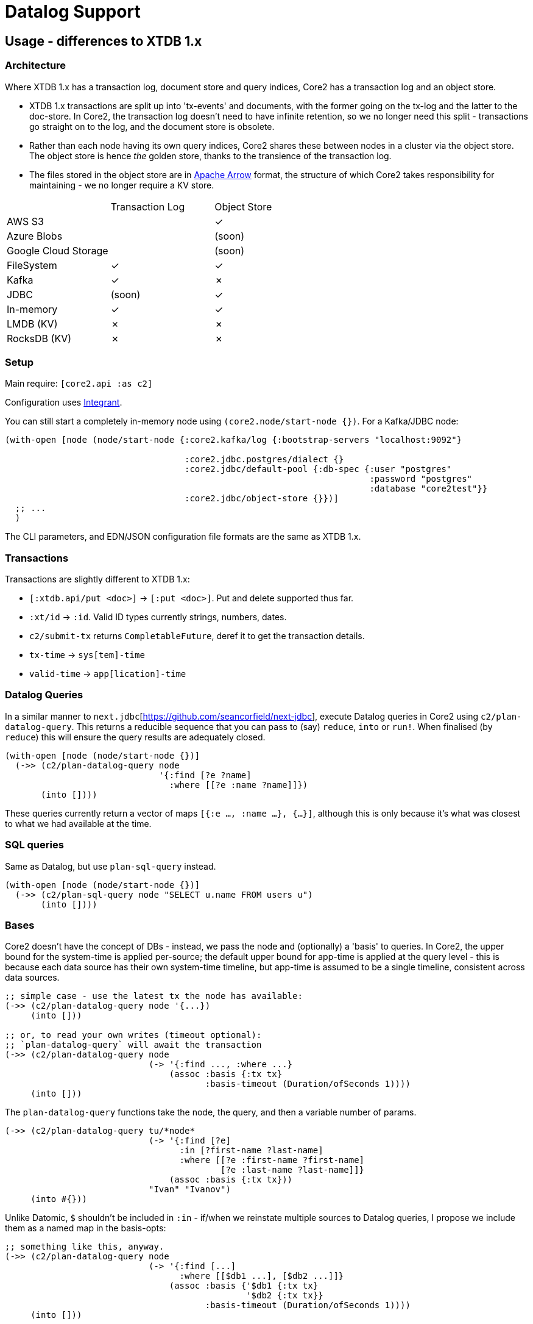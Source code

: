 = Datalog Support

==  Usage - differences to XTDB 1.x

=== Architecture

Where XTDB 1.x has a transaction log, document store and query indices, Core2 has a transaction log and an object store.

* XTDB 1.x transactions are split up into 'tx-events' and documents, with the former going on the tx-log and the latter to the doc-store.
  In Core2, the transaction log doesn't need to have infinite retention, so we no longer need this split - transactions go straight on to the log, and the document store is obsolete.
* Rather than each node having its own query indices, Core2 shares these between nodes in a cluster via the object store.
  The object store is hence _the_ golden store, thanks to the transience of the transaction log.
* The files stored in the object store are in https://arrow.apache.org/[Apache Arrow] format, the structure of which Core2 takes responsibility for maintaining - we no longer require a KV store.

[cols="1,2*^"]
|===
| | Transaction Log | Object Store
| AWS S3 | | ✓
| Azure Blobs | | (soon)
| Google Cloud Storage | | (soon)
| FileSystem | ✓ | ✓
| Kafka | ✓ | ✗
| JDBC | (soon) | ✓
| In-memory | ✓ | ✓
| LMDB (KV) | ✗ | ✗
| RocksDB (KV) | ✗ | ✗
|===


=== Setup

Main require: `[core2.api :as c2]`

Configuration uses https://github.com/weavejester/integrant[Integrant].

You can still start a completely in-memory node using `(core2.node/start-node {})`.
For a Kafka/JDBC node:

[source,clojure]
----
(with-open [node (node/start-node {:core2.kafka/log {:bootstrap-servers "localhost:9092"}

                                   :core2.jdbc.postgres/dialect {}
                                   :core2.jdbc/default-pool {:db-spec {:user "postgres"
                                                                       :password "postgres"
                                                                       :database "core2test"}}
                                   :core2.jdbc/object-store {}})]
  ;; ...
  )
----

The CLI parameters, and EDN/JSON configuration file formats are the same as XTDB 1.x.

=== Transactions

Transactions are slightly different to XTDB 1.x:

- `[:xtdb.api/put <doc>]` -> `[:put <doc>]`. Put and delete supported thus far.
- `:xt/id` -> `:id`. Valid ID types currently strings, numbers, dates.
- `c2/submit-tx` returns `CompletableFuture`, deref it to get the transaction details.
- `tx-time` -> `sys[tem]-time`
- `valid-time` -> `app[lication]-time`

=== Datalog Queries
In a similar manner to `next.jdbc`[https://github.com/seancorfield/next-jdbc], execute Datalog queries in Core2 using `c2/plan-datalog-query`.
This returns a reducible sequence that you can pass to (say) `reduce`, `into` or `run!`.
When finalised (by `reduce`) this will ensure the query results are adequately closed.

[source,clojure]
----
(with-open [node (node/start-node {})]
  (->> (c2/plan-datalog-query node
                              '{:find [?e ?name]
                                :where [[?e :name ?name]]})
       (into [])))
----

These queries currently return a vector of maps `[{:e ..., :name ...}, {...}]`, although this is only because it's what was closest to what we had available at the time.

=== SQL queries

Same as Datalog, but use `plan-sql-query` instead.

[source,clojure]
----
(with-open [node (node/start-node {})]
  (->> (c2/plan-sql-query node "SELECT u.name FROM users u")
       (into [])))
----


=== Bases

Core2 doesn't have the concept of DBs - instead, we pass the node and (optionally) a 'basis' to queries.
In Core2, the upper bound for the system-time is applied per-source; the default upper bound for app-time is applied at the query level - this is because each data source has their own system-time timeline, but app-time is assumed to be a single timeline, consistent across data sources.

[source,clojure]
----
;; simple case - use the latest tx the node has available:
(->> (c2/plan-datalog-query node '{...})
     (into []))

;; or, to read your own writes (timeout optional):
;; `plan-datalog-query` will await the transaction
(->> (c2/plan-datalog-query node
                            (-> '{:find ..., :where ...}
                                (assoc :basis {:tx tx}
                                       :basis-timeout (Duration/ofSeconds 1))))
     (into []))
----

The `plan-datalog-query` functions take the node, the query, and then a variable number of params.

[source,clojure]
----
(->> (c2/plan-datalog-query tu/*node*
                            (-> '{:find [?e]
                                  :in [?first-name ?last-name]
                                  :where [[?e :first-name ?first-name]
                                          [?e :last-name ?last-name]]}
                                (assoc :basis {:tx tx}))
                            "Ivan" "Ivanov")
     (into #{}))
----

Unlike Datomic, `$` shouldn't be included in `:in` - if/when we reinstate multiple sources to Datalog queries, I propose we include them as a named map in the basis-opts:

[source,clojure]
----
;; something like this, anyway.
(->> (c2/plan-datalog-query node
                            (-> '{:find [...]
                                  :where [[$db1 ...], [$db2 ...]]}
                                (assoc :basis {'$db1 {:tx tx}
                                               '$db2 {:tx tx}}
                                       :basis-timeout (Duration/ofSeconds 1))))
     (into []))
----

`plan-datalog-query-async` is the same, except it runs entirely asynchronously and returns a `CompletableFuture` of the query plan.
(In fact, `plan-datalog-query` just calls `plan-datalog-query-async` and deref's it.)

The basis map can also contain a `:current-time` option, which applies to any entities that don't specify other app-time constraints.
This is for repeatable queries - it defaults to 'now' if not provided.

[source,clojure]
----
(->> (c2/plan-datalog-query node
                            (-> '{:find [?e ?name]
                                  :where [[?e :name ?name]]}
                                (assoc :basis {:current-time #inst "..."})))
     (into []))
----

There is also `tu/query-ra` which accepts a lower-level relational algebra query - have a look in `core2.logical-plan` for what can go into these plans, and `core2.tpch-queries` for examples.

SQL queries do not currently support bases.
